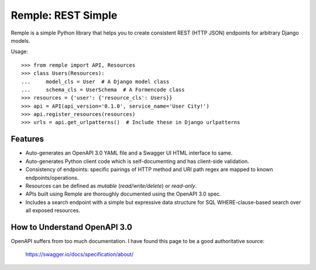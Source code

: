 ================================================================================
  Remple: REST Simple
================================================================================

Remple is a simple Python library that helps you to create consistent REST
(HTTP JSON) endpoints for arbitrary Django models.

Usage::

    >>> from remple import API, Resources
    >>> class Users(Resources):
    ...     model_cls = User  # A Django model class
    ...     schema_cls = UserSchema  # A Formencode class
    >>> resources = {'user': {'resource_cls': Users}}
    >>> api = API(api_version='0.1.0', service_name='User City!')
    >>> api.register_resources(resources)
    >>> urls = api.get_urlpatterns()  # Include these in Django urlpatterns


Features
================================================================================

- Auto-generates an OpenAPI 3.0 YAML file and a Swagger UI HTML interface to
  same.
- Auto-generates Python client code which is self-documenting and has
  client-side validation.
- Consistency of endpoints: specific pairings of HTTP method and URI path regex
  are mapped to known endpoints/operations.
- Resources can be defined as *mutable* (*read/write/delete*) or *read-only*.
- APIs built using Remple are thoroughly documented using the OpenAPI 3.0 spec.
- Includes a search endpoint with a simple but expressive data structure for SQL
  WHERE-clause-based search over all exposed resources.


How to Understand OpenAPI 3.0
================================================================================

OpenAPI suffers from too much documentation. I have found this page to be a
good authoritative source:

    https://swagger.io/docs/specification/about/

